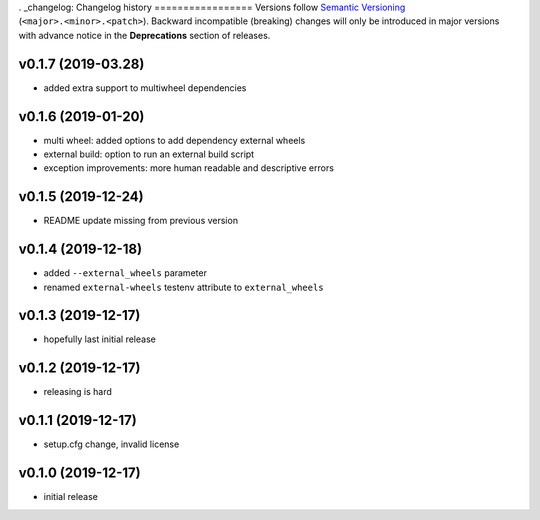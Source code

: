 . _changelog:
Changelog history
=================
Versions follow `Semantic Versioning <https://semver.org/>`_ (``<major>.<minor>.<patch>``).
Backward incompatible (breaking) changes will only be introduced in major versions
with advance notice in the **Deprecations** section of releases.

v0.1.7 (2019-03.28)
-------------------

- added extra support to multiwheel dependencies

v0.1.6 (2019-01-20)
-------------------

- multi wheel: added options to add dependency external wheels
- external build: option to run an external build script
- exception improvements: more human readable and descriptive errors

v0.1.5 (2019-12-24)
-------------------

- README update missing from previous version

v0.1.4 (2019-12-18)
-------------------

- added ``--external_wheels`` parameter
- renamed ``external-wheels`` testenv attribute to ``external_wheels``

v0.1.3 (2019-12-17)
--------------------

- hopefully last initial release

v0.1.2 (2019-12-17)
--------------------

- releasing is hard


v0.1.1 (2019-12-17)
--------------------

- setup.cfg change, invalid license


v0.1.0 (2019-12-17)
--------------------

- initial release
